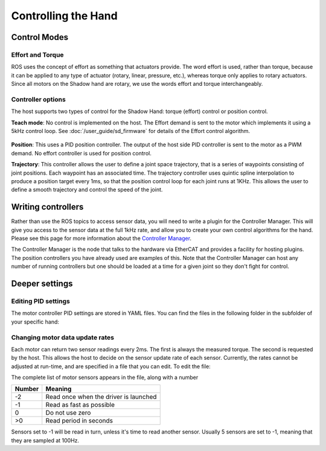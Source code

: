Controlling the Hand
====================

Control Modes
---------------

Effort and Torque
^^^^^^^^^^^^^^^^^^

ROS uses the concept of effort as something that actuators provide. The word effort is used,
rather than torque, because it can be applied to any type of actuator (rotary, linear, pressure,
etc.), whereas torque only applies to rotary actuators. Since all motors on the Shadow hand are
rotary, we use the words effort and torque interchangeably.

Controller options
^^^^^^^^^^^^^^^^^^

The host supports two types of control for the Shadow Hand: torque (effort) control or position
control.

**Teach mode**: No control is implemented on the host. The Effort demand is sent to the motor
which implements it using a 5kHz control loop. See :doc:`/user_guide/sd_firmware`  for details of the
Effort control algorithm.

.. figure:: ../img/sd_teach_mode.png
    :width: 500%

**Position**: This uses a PID position controller. The output of the host side PID controller is sent
to the motor as a PWM demand. No effort controller is used for position control.

**Trajectory**: This controller allows the user to define a joint space trajectory, that is a series of
waypoints consisting of joint positions. Each waypoint has an associated time. The trajectory
controller uses quintic spline interpolation to produce a position target every 1ms, so that the
position control loop for each joint runs at 1KHz. This allows the user to define a smooth
trajectory and control the speed of the joint.

Writing controllers
--------------------

Rather than use the ROS topics to access sensor data, you will need to write a plugin for the Controller Manager. 
This will give you access to the sensor data at the full 1kHz rate, and allow you to create your own control algorithms 
for the hand. Please see this page for more information about the `Controller Manager <http://wiki.ros.org/ros_control>`_.

The Controller Manager is the node that talks to the hardware via EtherCAT and provides a facility for hosting plugins. The position controllers you have already used are examples of this. Note that the Controller Manager can host any number of running controllers but one should be loaded at a time for a given joint so they don't fight for control.

Deeper settings
---------------

Editing PID settings
^^^^^^^^^^^^^^^^^^^^^

The motor controller PID settings are stored in YAML files. You can find the files in the following folder in the
subfolder of your specific hand:

.. prompt:: bash $
          
	roscd sr_hand_config

Changing motor data update rates
^^^^^^^^^^^^^^^^^^^^^^^^^^^^^^^^

Each motor can return two sensor readings every 2ms. The first is always the measured torque. The second is requested by the host. This allows the host to decide on the sensor update rate of each sensor. Currently, the rates cannot be adjusted at run-time, and are specified in a file that you can edit. To edit the file:

.. prompt:: bash $
          
   roscd sr_robot_lib/config
   gedit motor_data_polling.yaml

The complete list of motor sensors appears in the file, along with a number

=======     ===========================
Number      Meaning
=======     ===========================
-2          Read once when the driver is launched
-1          Read as fast as possible
 0          Do not use zero
>0          Read period in seconds
=======     ===========================

Sensors set to -1 will be read in turn, unless it's time to read another sensor. Usually 5 sensors are set to -1, meaning that they are sampled at 100Hz.
